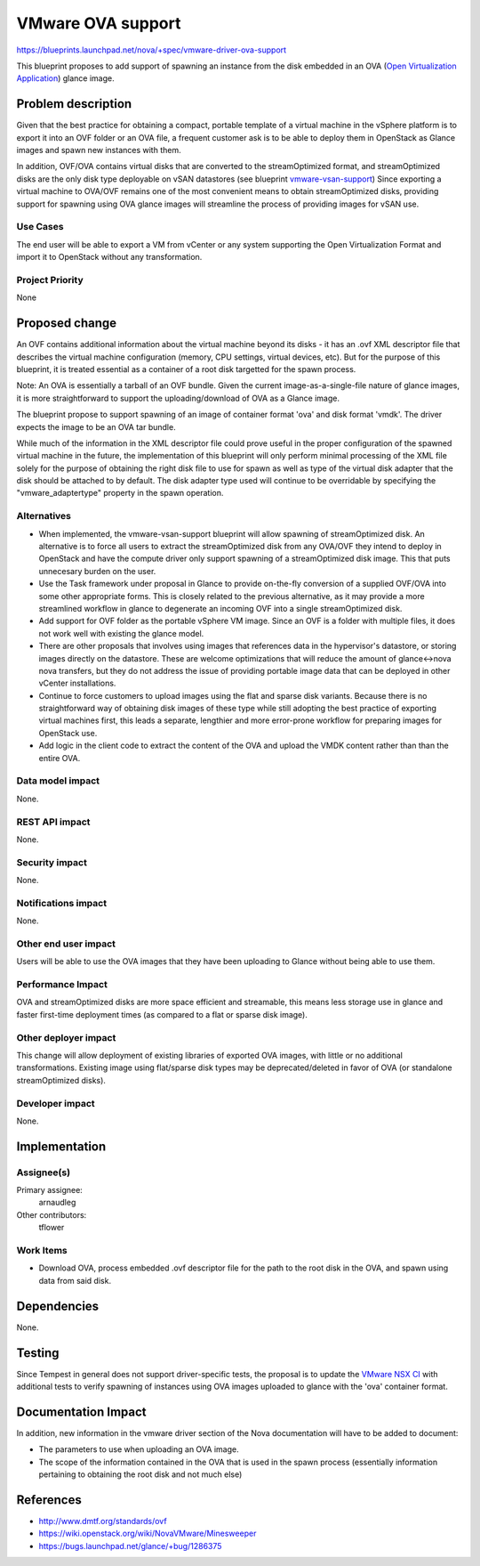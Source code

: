 ..
 This work is licensed under a Creative Commons Attribution 3.0 Unported
 License.

 http://creativecommons.org/licenses/by/3.0/legalcode

==================
VMware OVA support
==================

https://blueprints.launchpad.net/nova/+spec/vmware-driver-ova-support

This blueprint proposes to add support of spawning an instance from the disk
embedded in an OVA (`Open Virtualization Application <http://www.dmtf.org/standards/ovf>`_) glance image.

Problem description
===================

Given that the best practice for obtaining a compact, portable template of a
virtual machine in the vSphere platform is to export it into an OVF folder or
an OVA file, a frequent customer ask is to
be able to deploy them in OpenStack as Glance images and spawn new instances
with them.

In addition, OVF/OVA contains virtual disks that are converted to the
streamOptimized format, and streamOptimized disks are the only disk type
deployable on vSAN datastores (see blueprint `vmware-vsan-support <https://blueprints.launchpad.net/nova/+spec/vmware-vsan-support>`_)
Since exporting a virtual machine to OVA/OVF remains one of the most convenient
means to obtain streamOptimized disks, providing support for spawning using OVA
glance images will streamline the process of providing images for vSAN use.

Use Cases
----------

The end user will be able to export a VM from vCenter or any system
supporting the Open Virtualization Format and import it to OpenStack
without any transformation.

Project Priority
-----------------

None

Proposed change
===============

An OVF contains additional information about the virtual machine beyond its
disks - it has an .ovf XML descriptor file that describes the virtual machine
configuration (memory, CPU settings, virtual devices, etc).  But for the
purpose of this blueprint, it is treated essential as a container of a root
disk targetted for the spawn process.

Note: An OVA is essentially a tarball of an OVF bundle.  Given the current
image-as-a-single-file nature of glance images, it is more straightforward to
support the uploading/download of OVA as a Glance image.

The blueprint propose to support spawning of an image of container format 'ova'
and disk format 'vmdk'. The driver expects the image to be an OVA tar bundle.

While much of the information in the XML descriptor file could prove useful in
the proper configuration of the spawned virtual machine in the future, the
implementation of this blueprint will only perform minimal processing of the
XML file solely for the purpose of obtaining the right disk file to use for
spawn as well as type of the virtual disk adapter that the disk should be
attached to by default. The disk adapter type used will continue to be
overridable by specifying the "vmware_adaptertype" property in the spawn
operation.

Alternatives
------------

* When implemented, the vmware-vsan-support blueprint will allow spawning of
  streamOptimized disk. An alternative is to force all users to extract the
  streamOptimized disk from any OVA/OVF they intend to deploy in OpenStack and
  have the compute driver only support spawning of a streamOptimized disk
  image. This that puts unnecesary burden on the user.

* Use the Task framework under proposal in Glance to provide on-the-fly
  conversion of a supplied OVF/OVA into some other appropriate forms. This is
  closely related to the previous alternative, as it may provide a more
  streamlined workflow in glance to degenerate an incoming OVF into a single
  streamOptimized disk.

* Add support for OVF folder as the portable vSphere VM image. Since an OVF is
  a folder with multiple files, it does not work well with existing the glance
  model.

* There are other proposals that involves using images that references data in
  the hypervisor's datastore, or storing images directly on the datastore.
  These are welcome optimizations that will reduce the amount of glance<->nova
  nova transfers, but they do not address the issue of providing portable
  image data that can be deployed in other vCenter installations.

* Continue to force customers to upload images using the flat and sparse disk
  variants. Because there is no straightforward way of obtaining disk images of
  these type while still adopting the best practice of exporting virtual
  machines first, this leads a separate, lengthier and more error-prone
  workflow for preparing images for OpenStack use.

* Add logic in the client code to extract the content of the OVA and upload the
  VMDK content rather than than the entire OVA.

Data model impact
-----------------

None.

REST API impact
---------------

None.

Security impact
---------------

None.

Notifications impact
--------------------

None.

Other end user impact
---------------------

Users will be able to use the OVA images that they have been uploading
to Glance without being able to use them.

Performance Impact
------------------

OVA and streamOptimized disks are more space efficient and streamable, this
means less storage use in glance and faster first-time deployment times (as
compared to a flat or sparse disk image).

Other deployer impact
---------------------

This change will allow deployment of existing libraries of exported OVA images,
with little or no additional transformations. Existing image using flat/sparse
disk types may be deprecated/deleted in favor of OVA (or standalone
streamOptimized disks).

Developer impact
----------------

None.

Implementation
==============

Assignee(s)
-----------


Primary assignee:
 arnaudleg

Other contributors:
 tflower

Work Items
----------

* Download OVA, process embedded .ovf descriptor file for the path to the
  root disk in the OVA, and spawn using data from said disk.

Dependencies
============

None.

Testing
=======

Since Tempest in general does not support driver-specific tests, the proposal
is to update the `VMware NSX CI <https://wiki.openstack.org/wiki/NovaVMware/Minesweeper>`_
with additional tests
to verify spawning of instances using OVA images uploaded to glance with the
'ova' container format.

Documentation Impact
====================

In addition, new information in the vmware driver section of the Nova
documentation will have to be added to document:

* The parameters to use when uploading an OVA image.
* The scope of the information contained in the OVA that is used in the spawn
  process (essentially information pertaining to obtaining the root disk and
  not much else)

References
==========

* http://www.dmtf.org/standards/ovf
* https://wiki.openstack.org/wiki/NovaVMware/Minesweeper
* https://bugs.launchpad.net/glance/+bug/1286375
